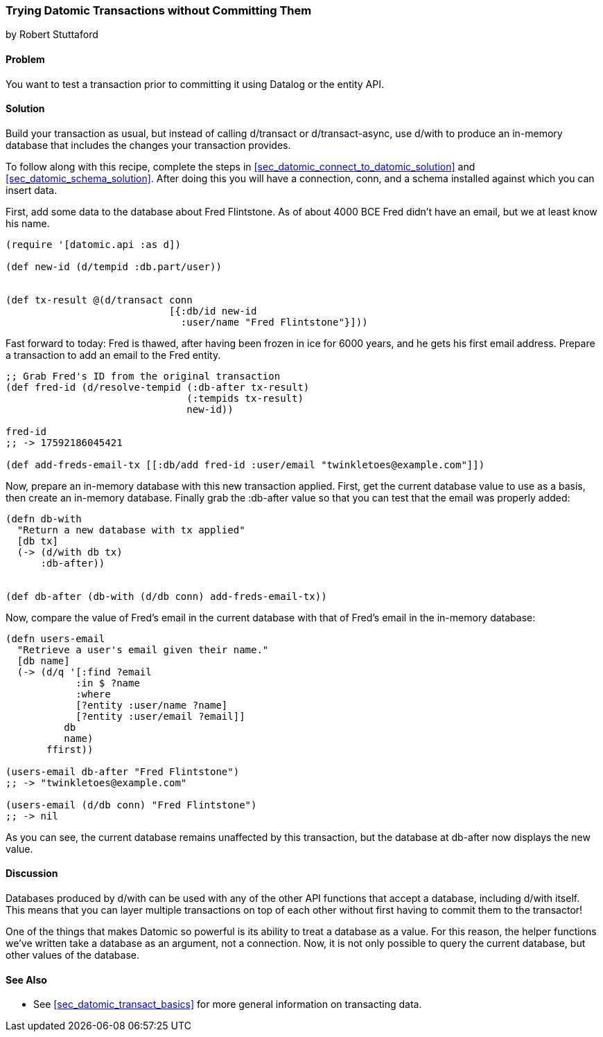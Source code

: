 [[sec_datomic_dry_run]]
=== Trying Datomic Transactions without Committing Them
[role="byline"]
by Robert Stuttaford

==== Problem

You want to test a transaction prior to committing it using Datalog or
the entity API.

==== Solution

Build your transaction as usual, but instead of calling +d/transact+
or +d/transact-async+, use +d/with+ to produce an in-memory database
that includes the changes your transaction provides.

To follow along with this recipe, complete the steps in
<<sec_datomic_connect_to_datomic_solution>> and
<<sec_datomic_schema_solution>>. After doing this you will have a
connection, +conn+, and a schema installed against which you can
insert data.

First, add some data to the database about Fred Flintstone. As of
about 4000 BCE Fred didn't have an email, but we at least know his
name.

[source,clojure]
----
(require '[datomic.api :as d])

(def new-id (d/tempid :db.part/user))


(def tx-result @(d/transact conn
                            [{:db/id new-id
                              :user/name "Fred Flintstone"}]))

----

Fast forward to today: Fred is thawed, after having been frozen in ice
for 6000 years, and he gets his first email address. Prepare a
transaction to add an email to the Fred entity.

[source,clojure]
----
;; Grab Fred's ID from the original transaction
(def fred-id (d/resolve-tempid (:db-after tx-result)
                               (:tempids tx-result)
                               new-id))

fred-id
;; -> 17592186045421

(def add-freds-email-tx [[:db/add fred-id :user/email "twinkletoes@example.com"]])
----

Now, prepare an in-memory database with this new transaction applied.
First, get the current database value to use as a basis, then create
an in-memory database. Finally grab the +:db-after+ value so that
you can test that the email was properly added:

[source,clojure]
----
(defn db-with
  "Return a new database with tx applied"
  [db tx]
  (-> (d/with db tx)
      :db-after))


(def db-after (db-with (d/db conn) add-freds-email-tx))
----

Now, compare the value of Fred's email in the current database with
that of Fred's email in the in-memory database:

[source,clojure]
----
(defn users-email
  "Retrieve a user's email given their name."
  [db name]
  (-> (d/q '[:find ?email
            :in $ ?name
            :where 
            [?entity :user/name ?name]
            [?entity :user/email ?email]]
          db
          name)
       ffirst))

(users-email db-after "Fred Flintstone")
;; -> "twinkletoes@example.com"

(users-email (d/db conn) "Fred Flintstone")
;; -> nil
----

As you can see, the current database remains unaffected by this
transaction, but the database at +db-after+ now displays the new
value.

==== Discussion

Databases produced by +d/with+ can be used with any of the other API
functions that accept a database, including +d/with+ itself. This
means that you can layer multiple transactions on top of each other
without first having to commit them to the transactor!

One of the things that makes Datomic so powerful is its ability to
treat a database as a value. For this reason, the helper functions
we've written take a database as an argument, not a connection. Now,
it is not only possible to query the current database, but other
values of the database.

==== See Also

* See <<sec_datomic_transact_basics>> for more general information on
  transacting data.


